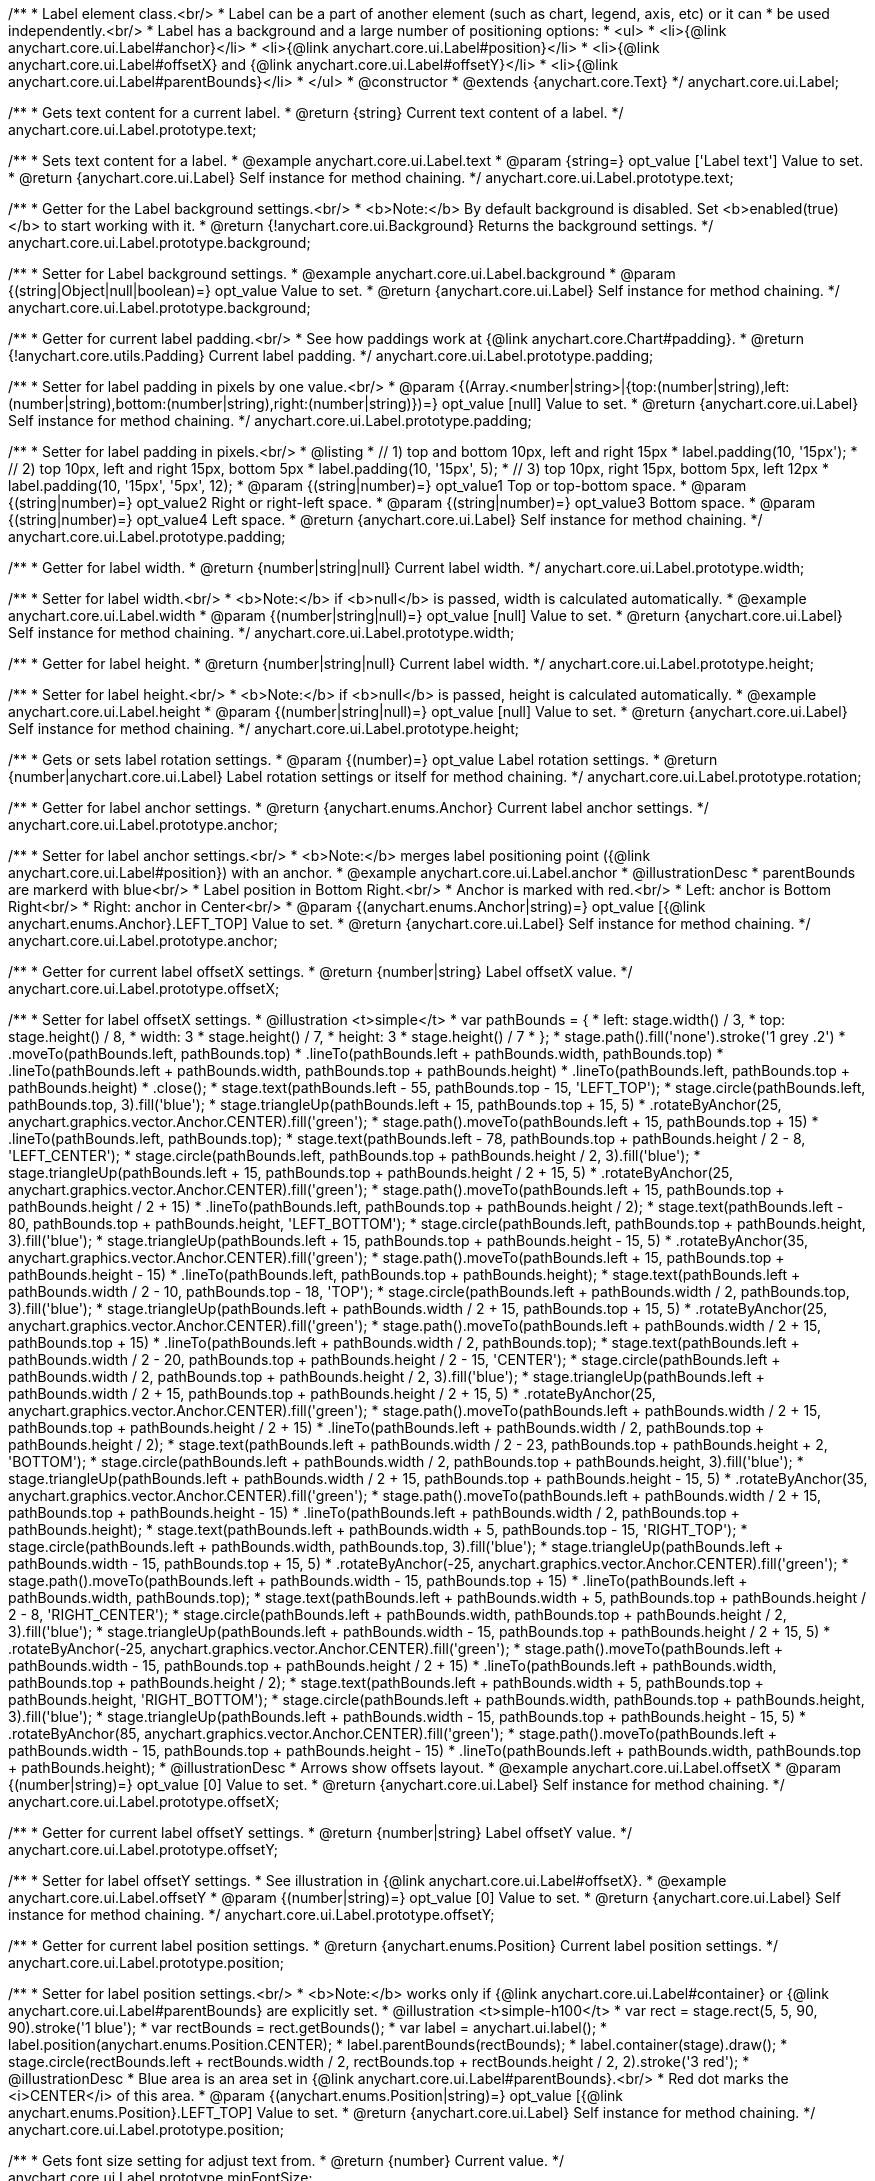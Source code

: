 /**
 * Label element class.<br/>
 * Label can be a part of another element (such as chart, legend, axis, etc) or it can
 * be used independently.<br/>
 * Label has a background and a large number of positioning options:
 * <ul>
 *   <li>{@link anychart.core.ui.Label#anchor}</li>
 *   <li>{@link anychart.core.ui.Label#position}</li>
 *   <li>{@link anychart.core.ui.Label#offsetX} and {@link anychart.core.ui.Label#offsetY}</li>
 *   <li>{@link anychart.core.ui.Label#parentBounds}</li>
 * </ul>
 * @constructor
 * @extends {anychart.core.Text}
 */
anychart.core.ui.Label;

/**
 * Gets text content for a current label.
 * @return {string} Current text content of a label.
 */
anychart.core.ui.Label.prototype.text;

/**
 * Sets text content for a label.
 * @example anychart.core.ui.Label.text
 * @param {string=} opt_value ['Label text'] Value to set.
 * @return {anychart.core.ui.Label} Self instance for method chaining.
 */
anychart.core.ui.Label.prototype.text;

/**
 * Getter for the Label background settings.<br/>
 * <b>Note:</b> By default background is disabled. Set <b>enabled(true)</b> to start working with it.
 * @return {!anychart.core.ui.Background} Returns the background settings.
 */
anychart.core.ui.Label.prototype.background;

/**
 * Setter for Label background settings.
 * @example anychart.core.ui.Label.background
 * @param {(string|Object|null|boolean)=} opt_value Value to set.
 * @return {anychart.core.ui.Label} Self instance for method chaining.
 */
anychart.core.ui.Label.prototype.background;

/**
 * Getter for current label padding.<br/>
 * See how paddings work at {@link anychart.core.Chart#padding}.
 * @return {!anychart.core.utils.Padding} Current label padding.
 */
anychart.core.ui.Label.prototype.padding;

/**
 * Setter for label padding in pixels by one value.<br/>
 * @param {(Array.<number|string>|{top:(number|string),left:(number|string),bottom:(number|string),right:(number|string)})=} opt_value [null] Value to set.
 * @return {anychart.core.ui.Label} Self instance for method chaining.
 */
anychart.core.ui.Label.prototype.padding;

/**
 * Setter for label padding in pixels.<br/>
 * @listing
 * // 1) top and bottom 10px, left and right 15px
 * label.padding(10, '15px');
 * // 2) top 10px, left and right 15px, bottom 5px
 * label.padding(10, '15px', 5);
 * // 3) top 10px, right 15px, bottom 5px, left 12px
 * label.padding(10, '15px', '5px', 12);
 * @param {(string|number)=} opt_value1 Top or top-bottom space.
 * @param {(string|number)=} opt_value2 Right or right-left space.
 * @param {(string|number)=} opt_value3 Bottom space.
 * @param {(string|number)=} opt_value4 Left space.
 * @return {anychart.core.ui.Label} Self instance for method chaining.
 */
anychart.core.ui.Label.prototype.padding;

/**
 * Getter for label width.
 * @return {number|string|null} Current label width.
 */
anychart.core.ui.Label.prototype.width;

/**
 * Setter for label width.<br/>
 * <b>Note:</b> if <b>null</b> is passed, width is calculated automatically.
 * @example anychart.core.ui.Label.width
 * @param {(number|string|null)=} opt_value [null] Value to set.
 * @return {anychart.core.ui.Label} Self instance for method chaining.
 */
anychart.core.ui.Label.prototype.width;

/**
 * Getter for label height.
 * @return {number|string|null} Current label width.
 */
anychart.core.ui.Label.prototype.height;

/**
 * Setter for label height.<br/>
 * <b>Note:</b> if <b>null</b> is passed, height is calculated automatically.
 * @example anychart.core.ui.Label.height
 * @param {(number|string|null)=} opt_value [null] Value to set.
 * @return {anychart.core.ui.Label} Self instance for method chaining.
 */
anychart.core.ui.Label.prototype.height;

/**
 * Gets or sets label rotation settings.
 * @param {(number)=} opt_value Label rotation settings.
 * @return {number|anychart.core.ui.Label} Label rotation settings or itself for method chaining.
 */
anychart.core.ui.Label.prototype.rotation;

/**
 * Getter for label anchor settings.
 * @return {anychart.enums.Anchor} Current label anchor settings.
 */
anychart.core.ui.Label.prototype.anchor;

/**
 * Setter for label anchor settings.<br/>
 * <b>Note:</b> merges label positioning point ({@link anychart.core.ui.Label#position}) with an anchor.
 * @example anychart.core.ui.Label.anchor
 * @illustrationDesc
 * parentBounds are markerd with blue<br/>
 * Label position in Bottom Right.<br/>
 * Anchor is marked with red.<br/>
 * Left: anchor is Bottom Right<br/>
 * Right: anchor in Center<br/>
 * @param {(anychart.enums.Anchor|string)=} opt_value [{@link anychart.enums.Anchor}.LEFT_TOP] Value to set.
 * @return {anychart.core.ui.Label} Self instance for method chaining.
 */
anychart.core.ui.Label.prototype.anchor;

/**
 * Getter for current label offsetX settings.
 * @return {number|string} Label offsetX value.
 */
anychart.core.ui.Label.prototype.offsetX;

/**
 * Setter for label offsetX settings.
 * @illustration <t>simple</t>
 * var pathBounds = {
 *   left: stage.width() / 3,
 *   top: stage.height() / 8,
 *   width: 3 * stage.height() / 7,
 *   height: 3 * stage.height() / 7
 * };
 * stage.path().fill('none').stroke('1 grey .2')
 *     .moveTo(pathBounds.left, pathBounds.top)
 *     .lineTo(pathBounds.left + pathBounds.width, pathBounds.top)
 *     .lineTo(pathBounds.left + pathBounds.width, pathBounds.top + pathBounds.height)
 *     .lineTo(pathBounds.left, pathBounds.top + pathBounds.height)
 *     .close();
 * stage.text(pathBounds.left - 55, pathBounds.top - 15, 'LEFT_TOP');
 * stage.circle(pathBounds.left, pathBounds.top, 3).fill('blue');
 * stage.triangleUp(pathBounds.left + 15, pathBounds.top + 15, 5)
 *     .rotateByAnchor(25, anychart.graphics.vector.Anchor.CENTER).fill('green');
 * stage.path().moveTo(pathBounds.left + 15, pathBounds.top + 15)
 *     .lineTo(pathBounds.left, pathBounds.top);
 * stage.text(pathBounds.left - 78, pathBounds.top + pathBounds.height / 2 - 8, 'LEFT_CENTER');
 * stage.circle(pathBounds.left, pathBounds.top + pathBounds.height / 2, 3).fill('blue');
 * stage.triangleUp(pathBounds.left + 15, pathBounds.top + pathBounds.height / 2 + 15, 5)
 *     .rotateByAnchor(25, anychart.graphics.vector.Anchor.CENTER).fill('green');
 * stage.path().moveTo(pathBounds.left + 15, pathBounds.top + pathBounds.height / 2 + 15)
 *     .lineTo(pathBounds.left, pathBounds.top + pathBounds.height / 2);
 * stage.text(pathBounds.left - 80, pathBounds.top + pathBounds.height, 'LEFT_BOTTOM');
 * stage.circle(pathBounds.left, pathBounds.top + pathBounds.height, 3).fill('blue');
 * stage.triangleUp(pathBounds.left + 15, pathBounds.top + pathBounds.height - 15, 5)
 *     .rotateByAnchor(35, anychart.graphics.vector.Anchor.CENTER).fill('green');
 * stage.path().moveTo(pathBounds.left + 15, pathBounds.top + pathBounds.height - 15)
 *     .lineTo(pathBounds.left, pathBounds.top + pathBounds.height);
 * stage.text(pathBounds.left + pathBounds.width / 2 - 10, pathBounds.top - 18, 'TOP');
 * stage.circle(pathBounds.left + pathBounds.width / 2, pathBounds.top, 3).fill('blue');
 * stage.triangleUp(pathBounds.left + pathBounds.width / 2 + 15, pathBounds.top + 15, 5)
 *     .rotateByAnchor(25, anychart.graphics.vector.Anchor.CENTER).fill('green');
 * stage.path().moveTo(pathBounds.left + pathBounds.width / 2 + 15, pathBounds.top + 15)
 *     .lineTo(pathBounds.left + pathBounds.width / 2, pathBounds.top);
 * stage.text(pathBounds.left + pathBounds.width / 2 - 20, pathBounds.top + pathBounds.height / 2 - 15, 'CENTER');
 * stage.circle(pathBounds.left + pathBounds.width / 2, pathBounds.top + pathBounds.height / 2, 3).fill('blue');
 * stage.triangleUp(pathBounds.left + pathBounds.width / 2 + 15, pathBounds.top + pathBounds.height / 2 + 15, 5)
 *     .rotateByAnchor(25, anychart.graphics.vector.Anchor.CENTER).fill('green');
 * stage.path().moveTo(pathBounds.left + pathBounds.width / 2 + 15, pathBounds.top + pathBounds.height / 2 + 15)
 *     .lineTo(pathBounds.left + pathBounds.width / 2, pathBounds.top + pathBounds.height / 2);
 * stage.text(pathBounds.left + pathBounds.width / 2 - 23, pathBounds.top + pathBounds.height + 2, 'BOTTOM');
 * stage.circle(pathBounds.left + pathBounds.width / 2, pathBounds.top + pathBounds.height, 3).fill('blue');
 * stage.triangleUp(pathBounds.left + pathBounds.width / 2 + 15, pathBounds.top + pathBounds.height - 15, 5)
 *     .rotateByAnchor(35, anychart.graphics.vector.Anchor.CENTER).fill('green');
 * stage.path().moveTo(pathBounds.left + pathBounds.width / 2 + 15, pathBounds.top + pathBounds.height - 15)
 *     .lineTo(pathBounds.left + pathBounds.width / 2, pathBounds.top + pathBounds.height);
 * stage.text(pathBounds.left + pathBounds.width + 5, pathBounds.top - 15, 'RIGHT_TOP');
 * stage.circle(pathBounds.left + pathBounds.width, pathBounds.top, 3).fill('blue');
 * stage.triangleUp(pathBounds.left + pathBounds.width - 15, pathBounds.top + 15, 5)
 *     .rotateByAnchor(-25, anychart.graphics.vector.Anchor.CENTER).fill('green');
 * stage.path().moveTo(pathBounds.left + pathBounds.width - 15, pathBounds.top + 15)
 *     .lineTo(pathBounds.left + pathBounds.width, pathBounds.top);
 * stage.text(pathBounds.left + pathBounds.width + 5, pathBounds.top + pathBounds.height / 2 - 8, 'RIGHT_CENTER');
 * stage.circle(pathBounds.left + pathBounds.width, pathBounds.top + pathBounds.height / 2, 3).fill('blue');
 * stage.triangleUp(pathBounds.left + pathBounds.width - 15, pathBounds.top + pathBounds.height / 2 + 15, 5)
 *     .rotateByAnchor(-25, anychart.graphics.vector.Anchor.CENTER).fill('green');
 * stage.path().moveTo(pathBounds.left + pathBounds.width - 15, pathBounds.top + pathBounds.height / 2 + 15)
 *     .lineTo(pathBounds.left + pathBounds.width, pathBounds.top + pathBounds.height / 2);
 * stage.text(pathBounds.left + pathBounds.width + 5, pathBounds.top + pathBounds.height, 'RIGHT_BOTTOM');
 * stage.circle(pathBounds.left + pathBounds.width, pathBounds.top + pathBounds.height, 3).fill('blue');
 * stage.triangleUp(pathBounds.left + pathBounds.width - 15, pathBounds.top + pathBounds.height - 15, 5)
 *     .rotateByAnchor(85, anychart.graphics.vector.Anchor.CENTER).fill('green');
 * stage.path().moveTo(pathBounds.left + pathBounds.width - 15, pathBounds.top + pathBounds.height - 15)
 *     .lineTo(pathBounds.left + pathBounds.width, pathBounds.top + pathBounds.height);
 * @illustrationDesc
 * Arrows show offsets layout.
 * @example anychart.core.ui.Label.offsetX
 * @param {(number|string)=} opt_value [0] Value to set.
 * @return {anychart.core.ui.Label} Self instance for method chaining.
 */
anychart.core.ui.Label.prototype.offsetX;

/**
 * Getter for current label offsetY settings.
 * @return {number|string} Label offsetY value.
 */
anychart.core.ui.Label.prototype.offsetY;

/**
 * Setter for label offsetY settings.
 * See illustration in {@link anychart.core.ui.Label#offsetX}.
 * @example anychart.core.ui.Label.offsetY
 * @param {(number|string)=} opt_value [0] Value to set.
 * @return {anychart.core.ui.Label} Self instance for method chaining.
 */
anychart.core.ui.Label.prototype.offsetY;

/**
 * Getter for current label position settings.
 * @return {anychart.enums.Position} Current label position settings.
 */
anychart.core.ui.Label.prototype.position;

/**
 * Setter for label position settings.<br/>
 * <b>Note:</b> works only if {@link anychart.core.ui.Label#container} or {@link anychart.core.ui.Label#parentBounds} are explicitly set.
 * @illustration <t>simple-h100</t>
 * var rect = stage.rect(5, 5, 90, 90).stroke('1 blue');
 * var rectBounds = rect.getBounds();
 * var label = anychart.ui.label();
 * label.position(anychart.enums.Position.CENTER);
 * label.parentBounds(rectBounds);
 * label.container(stage).draw();
 * stage.circle(rectBounds.left + rectBounds.width / 2, rectBounds.top + rectBounds.height / 2, 2).stroke('3 red');
 * @illustrationDesc
 * Blue area is an area set in {@link anychart.core.ui.Label#parentBounds}.<br/>
 * Red dot marks the <i>CENTER</i> of this area.
 * @param {(anychart.enums.Position|string)=} opt_value [{@link anychart.enums.Position}.LEFT_TOP] Value to set.
 * @return {anychart.core.ui.Label} Self instance for method chaining.
 */
anychart.core.ui.Label.prototype.position;

/**
 * Gets font size setting for adjust text from.
 * @return {number} Current value.
 */
anychart.core.ui.Label.prototype.minFontSize;

/**
 * Sets font size setting for adjust text from.<br/>
 * <b>Note:</b> works only when adjusting is enabled. Look {@link anychart.core.ui.Label#adjustFontSize}.
 * @param {(number|string)=} opt_value Value to set.
 * @return {anychart.core.ui.Label} Self instance for method chaining.
 */
anychart.core.ui.Label.prototype.minFontSize;

/**
 * Gets font size setting for adjust text to.
 * @return {number} Current value.
 */
anychart.core.ui.Label.prototype.maxFontSize;

/**
 * Sets font size setting for adjust text to.<br/>
 * <b>Note:</b> works only when adjusting is enabled. Look {@link anychart.core.ui.Label#adjustFontSize}.
 * @param {(number|string)=} opt_value Value to set.
 * @return {anychart.core.ui.Label} Self instance for method chaining.
 */
anychart.core.ui.Label.prototype.maxFontSize;

/**
 * Returns an array of two elements <b>[isAdjustByWidth, isAdjustByHeight]</b>.
 * <pre>
 *    [false, false] - do not adjust (adjust is off )
 *    [true, false] - adjust width
 *    [false, true] - adjust height
 *    [true, true] - adjust the first suitable value.
 * </pre>
 * @shortDescription Getter for current adjust font settings.
 * @return {Array.<boolean, boolean>} adjustFontSite setting or self for method chaining.
 */
anychart.core.ui.Label.prototype.adjustFontSize;

/**
 * Sets adjusting settings.<br/>
 * Minimal and maximal font sizes can be configured using:
 *  {@link anychart.core.ui.Label#minFontSize} and {@link anychart.core.ui.Label#maxFontSize}.<br/>
 * <b>Note:</b> Works only when {@link anychart.core.ui.Label#width} and {@link anychart.core.ui.Label#height} are set.<br/>
 * <b>Note: </b> {@link anychart.core.ui.Label#fontSize} does not work when adjusting is enabled.
 * @shortDescription Setter for the adjust font settings.
 * @listing
 * label.adjustFontSize(false);
 * // the same
 * label.adjustFontSize(false, false);
 * // the same
 * label.adjustFontSize([false, false]);
 * @example anychart.core.ui.Label.adjustFontSize
 * @param {(boolean|Array.<boolean, boolean>|{width:boolean,height:boolean})=} opt_bothOrByWidth If only one param is set,
 *   its value goes for another too (see source code).
 * @param {boolean=} opt_byHeight Is font needs to be adjusted by height.
 * @return {anychart.core.ui.Label} Self instance for method chaining.
 */
anychart.core.ui.Label.prototype.adjustFontSize;

